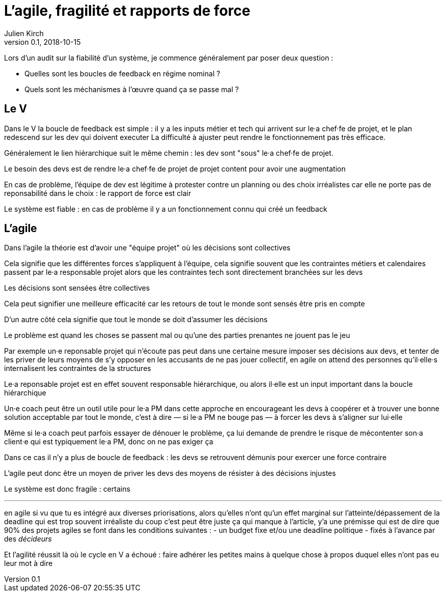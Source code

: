 = L'agile, fragilité et rapports de force
Julien Kirch
v0.1, 2018-10-15
:article_lang: fr

Lors d'un audit sur la fiabilité d'un système, je commence généralement par poser deux question :

* Quelles sont les boucles de feedback en régime nominal ?
* Quels sont les méchanismes à l'œuvre quand ça se passe mal ?

== Le V

Dans le V la boucle de feedback est simple : il y a les inputs métier et tech qui arrivent sur le·a chef·fe de projet, et le plan redescend sur les dev qui doivent executer
La difficulté à ajuster peut rendre le fonctionnement pas très efficace.

Généralement le lien hiérarchique suit le même chemin : les dev sont "sous" le·a chef·fe de projet.

Le besoin des devs est de rendre le·a chef·fe de projet de projet content pour avoir une augmentation

En cas de problème, l'équipe de dev est légitime à protester contre un planning ou des choix irréalistes car elle ne porte pas de reponsabilité dans le choix : le rapport de force est clair

Le système est fiable : en cas de problème il y a un fonctionnement connu qui créé un feedback

== L'agile

Dans l'agile la théorie est d'avoir une "équipe projet" où les décisions sont collectives

Cela signifie que les différentes forces s'appliquent à l'équipe, cela signifie souvent que les contraintes métiers et calendaires passent par le·a responsable projet alors que les contraintes tech sont directement branchées sur les devs

Les décisions sont sensées être collectives

Cela peut signifier une meilleure efficacité car les retours de tout le monde sont sensés être pris en compte

D'un autre côté cela signifie que tout le monde se doit d'assumer les décisions

Le problème est quand les choses se passent mal ou qu'une des parties prenantes ne jouent pas le jeu

Par exemple un·e reponsable projet qui n'écoute pas peut dans une certaine mesure imposer ses décisions aux devs, et tenter de les priver de leurs moyens de s'y opposer en les accusants de ne pas jouer collectif, en agile on attend des personnes qu'il·elle·s internalisent les contraintes de la structures

Le·a reponsable projet est en effet souvent responsable hiérarchique, ou alors il·elle est un input important dans la boucle hiérarchique

Un·e coach peut être un outil utile pour le·a PM dans cette approche en encourageant les devs à coopérer et à trouver une bonne solution acceptable par tout le monde, c'est à dire — si le·a PM ne bouge pas — à forcer les devs à s'aligner sur lui·elle

Même si le·a coach peut parfois essayer de dénouer le problème, ça lui demande de prendre le risque de mécontenter son·a client·e qui est typiquement le·a PM, donc on ne pas exiger ça

Dans ce cas il n'y a plus de boucle de feedback : les devs se retrouvent démunis pour exercer une force contraire

L'agile peut donc être un moyen de priver les devs des moyens de résister à des décisions injustes

Le système est donc fragile : certains

'''

en agile si vu que tu es intégré aux diverses priorisations, alors qu'elles n'ont qu'un effet marginal sur l'atteinte/dépassement de la deadline qui est trop souvent irréaliste
du coup c'est peut être juste ça qui manque à l'article, y'a une prémisse qui est de dire que 90% des projets agiles se font dans les conditions suivantes :
- un budget fixe et/ou une deadline politique
- fixés à l'avance par des _décideurs_

Et l'agilité réussit là où le cycle en V a échoué : faire adhérer les petites mains à quelque chose à propos duquel elles n'ont pas eu leur mot à dire